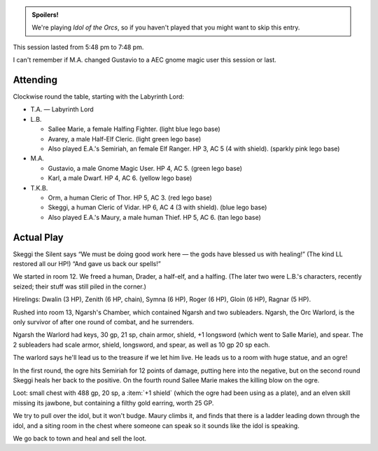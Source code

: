 .. title: Idol of the Orcs, Session #4
.. slug: idol-of-the-orcs-s04
.. date: 2012-05-31 00:00:00 UTC-05:00
.. tags: gaming,actual-play,rpg,d&d,kids,labyrinth lord,spoilers,idol of the orcs
.. category: gaming/rpg/actual-play/the-kids/kids-gming/idol-of-the-orcs
.. link: 
.. description: 
.. type: text


.. 
   Area already has CSS on the blog.

.. role:: area
.. role:: dead
.. role:: spell
.. role:: loot
.. role:: pc

.. admonition:: Spoilers!

    We're playing `Idol of the Orcs`, so if you haven't played that you
    might want to skip this entry.

This session lasted from 5:48 pm to 7:48 pm.

I can't remember if M.A. changed Gustavio to a AEC gnome magic user
this session or last.

Attending
=========

Clockwise round the table, starting with the Labyrinth Lord:

* T.A. — Labyrinth Lord

* L.B.

  + :pc:`Sallee Marie`, a female Halfing Fighter. (light blue lego base)

  + :pc:`Avarey`, a male Half-Elf Cleric. (light green lego base)

  + Also played E.A.'s :pc:`Semiriah`, an female Elf Ranger. HP 3,
    AC 5 (4 with shield). (sparkly pink lego base)

* M.A.

  + :pc:`Gustavio`, a male Gnome Magic User. HP 4, AC 5. (green lego base)

  + :pc:`Karl`, a male Dwarf. HP 4, AC 6. (yellow lego base)

* T.K.B.

  + :pc:`Orm`, a human Cleric of Thor. HP 5, AC 3. (red lego base)

  + :pc:`Skeggi`, a human Cleric of Vidar. HP 6, AC 4 (3 with
    shield). (blue lego base)

  + Also played E.A.'s :pc:`Maury`, a male human Thief. HP 5,
    AC 6. (tan lego base)

Actual Play
===========

Skeggi the Silent says “We must be doing good work here — the gods
have blessed us with healing!” (The kind LL restored all our HP!) “And
gave us back our spells!”

We started in room :area:`12`. We freed a human, Drader, a half-elf,
and a halfing. (The later two were L.B.'s characters, recently seized;
their stuff was still piled in the corner.)

Hirelings: Dwalin (3 HP), Zenith (6 HP, chain), Symna (6 HP), Roger (6
HP), Gloin (6 HP), Ragnar (5 HP).

Rushed into room :area:`13`, Ngarsh's Chamber, which contained Ngarsh
and two subleaders. Ngarsh, the Orc Warlord, is the only survivor of
after one round of combat, and he surrenders.

Ngarsh the Warlord had keys, 30 gp, 21 sp, chain armor, shield,
:loot:`+1 longsword` (which went to Salle Marie), and spear. The 2
subleaders had scale armor, shield, longsword, and spear, as well as
10 gp 20 sp each.

The warlord says he'll lead us to the treasure if we let him live. He
leads us to a room with huge statue, and an ogre!

In the first round, the ogre hits Semiriah for 12 points of damage,
putting here into the negative, but on the second round Skeggi heals
her back to the positive. On the fourth round Sallee Marie makes the
killing blow on the ogre.

Loot: small chest with 488 gp, 20 sp, a :item:`+1 shield` (which the
ogre had been using as a plate), and an elven skill missing its
jawbone, but containing a filthy gold earring, worth 25 GP.

We try to pull over the idol, but it won't budge. Maury climbs it, and
finds that there is a ladder leading down through the idol, and a
siting room in the chest where someone can speak so it sounds like the
idol is speaking.

We go back to town and heal and sell the loot.
